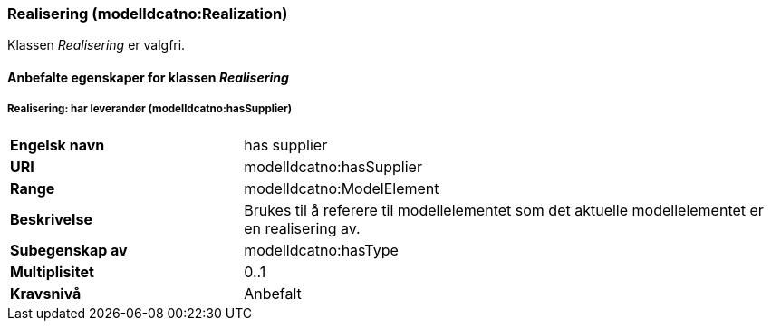 === Realisering (modelldcatno:Realization) [[Realisering-egenskaper]]

Klassen _Realisering_ er valgfri.

==== Anbefalte egenskaper for klassen _Realisering_ [[Anbefalte-egenskaper-Realisering]]

===== Realisering: har leverandør (modelldcatno:hasSupplier) [[Realsering-harLeverandør]]

[cols="30s,70d"]
|===
|Engelsk navn|has supplier
|URI|modelldcatno:hasSupplier
|Range|modelldcatno:ModelElement
|Beskrivelse|Brukes til å referere til modellelementet som det aktuelle modellelementet er en realisering av.
|Subegenskap av|modelldcatno:hasType
|Multiplisitet|0..1
|Kravsnivå|Anbefalt
|===
